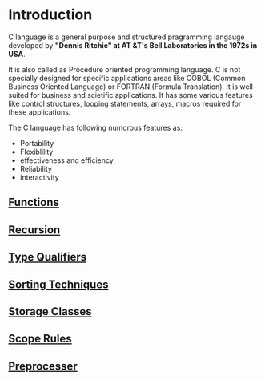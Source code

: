* Introduction
C language is a general purpose and structured pragramming langauge developed
by *"Dennis Ritchie" at AT &T's Bell Laboratories in the 1972s in USA*.

It is also called as Procedure oriented programming language. C is not
specially designed for specific applications areas like COBOL (Common Business
Oriented Language) or FORTRAN (Formula Translation). It is well suited for
business and scietific applications. It has some various features like control
structures, looping statements, arrays, macros required for these applications.

The C language has following numorous features as: 
 - Portability
 - Flexiblility
 - effectiveness and efficiency
 - Reliability
 - interactivity

** [[https://github.com/kraghupathi/programming-languages/blob/master/c/functions-c.org][Functions]]
** [[https://github.com/kraghupathi/programming-languages/blob/master/c/recursion.org][Recursion]]
** [[https://github.com/kraghupathi/programming-languages/blob/master/c/type-qualifiers.org][Type Qualifiers]]
** [[https://github.com/kraghupathi/programming-languages/blob/master/c/sorting-techniques.org][Sorting Techniques]]
** [[https://github.com/kraghupathi/programming-languages/blob/master/c/storage-classes.org][Storage Classes]]
** [[https://github.com/kraghupathi/programming-languages/blob/master/c/scope-rules.org][Scope Rules]]
** [[https://github.com/kraghupathi/programming-languages/blob/master/c/scope-rules.org][Preprocesser]]
